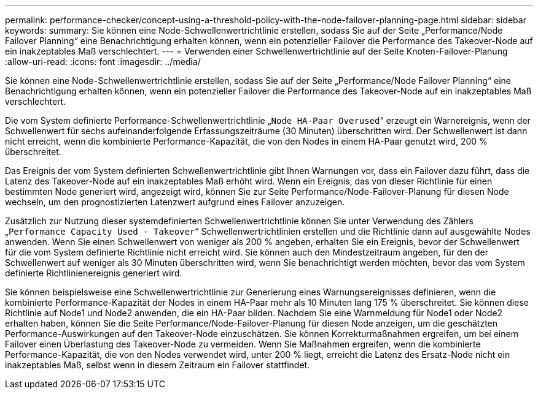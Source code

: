 ---
permalink: performance-checker/concept-using-a-threshold-policy-with-the-node-failover-planning-page.html 
sidebar: sidebar 
keywords:  
summary: Sie können eine Node-Schwellenwertrichtlinie erstellen, sodass Sie auf der Seite „Performance/Node Failover Planning“ eine Benachrichtigung erhalten können, wenn ein potenzieller Failover die Performance des Takeover-Node auf ein inakzeptables Maß verschlechtert. 
---
= Verwenden einer Schwellenwertrichtlinie auf der Seite Knoten-Failover-Planung
:allow-uri-read: 
:icons: font
:imagesdir: ../media/


[role="lead"]
Sie können eine Node-Schwellenwertrichtlinie erstellen, sodass Sie auf der Seite „Performance/Node Failover Planning“ eine Benachrichtigung erhalten können, wenn ein potenzieller Failover die Performance des Takeover-Node auf ein inakzeptables Maß verschlechtert.

Die vom System definierte Performance-Schwellenwertrichtlinie „`Node HA-Paar Overused`“ erzeugt ein Warnereignis, wenn der Schwellenwert für sechs aufeinanderfolgende Erfassungszeiträume (30 Minuten) überschritten wird. Der Schwellenwert ist dann nicht erreicht, wenn die kombinierte Performance-Kapazität, die von den Nodes in einem HA-Paar genutzt wird, 200 % überschreitet.

Das Ereignis der vom System definierten Schwellenwertrichtlinie gibt Ihnen Warnungen vor, dass ein Failover dazu führt, dass die Latenz des Takeover-Node auf ein inakzeptables Maß erhöht wird. Wenn ein Ereignis, das von dieser Richtlinie für einen bestimmten Node generiert wird, angezeigt wird, können Sie zur Seite Performance/Node-Failover-Planung für diesen Node wechseln, um den prognostizierten Latenzwert aufgrund eines Failover anzuzeigen.

Zusätzlich zur Nutzung dieser systemdefinierten Schwellenwertrichtlinie können Sie unter Verwendung des Zählers „`Performance Capacity Used - Takeover`“ Schwellenwertrichtlinien erstellen und die Richtlinie dann auf ausgewählte Nodes anwenden. Wenn Sie einen Schwellenwert von weniger als 200 % angeben, erhalten Sie ein Ereignis, bevor der Schwellenwert für die vom System definierte Richtlinie nicht erreicht wird. Sie können auch den Mindestzeitraum angeben, für den der Schwellenwert auf weniger als 30 Minuten überschritten wird, wenn Sie benachrichtigt werden möchten, bevor das vom System definierte Richtlinienereignis generiert wird.

Sie können beispielsweise eine Schwellenwertrichtlinie zur Generierung eines Warnungsereignisses definieren, wenn die kombinierte Performance-Kapazität der Nodes in einem HA-Paar mehr als 10 Minuten lang 175 % überschreitet. Sie können diese Richtlinie auf Node1 und Node2 anwenden, die ein HA-Paar bilden. Nachdem Sie eine Warnmeldung für Node1 oder Node2 erhalten haben, können Sie die Seite Performance/Node-Failover-Planung für diesen Node anzeigen, um die geschätzten Performance-Auswirkungen auf den Takeover-Node einzuschätzen. Sie können Korrekturmaßnahmen ergreifen, um bei einem Failover einen Überlastung des Takeover-Node zu vermeiden. Wenn Sie Maßnahmen ergreifen, wenn die kombinierte Performance-Kapazität, die von den Nodes verwendet wird, unter 200 % liegt, erreicht die Latenz des Ersatz-Node nicht ein inakzeptables Maß, selbst wenn in diesem Zeitraum ein Failover stattfindet.
